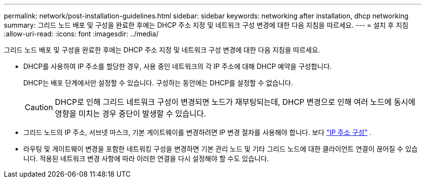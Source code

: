 ---
permalink: network/post-installation-guidelines.html 
sidebar: sidebar 
keywords: networking after installation, dhcp networking 
summary: 그리드 노드 배포 및 구성을 완료한 후에는 DHCP 주소 지정 및 네트워크 구성 변경에 대한 다음 지침을 따르세요. 
---
= 설치 후 지침
:allow-uri-read: 
:icons: font
:imagesdir: ../media/


[role="lead"]
그리드 노드 배포 및 구성을 완료한 후에는 DHCP 주소 지정 및 네트워크 구성 변경에 대한 다음 지침을 따르세요.

* DHCP를 사용하여 IP 주소를 할당한 경우, 사용 중인 네트워크의 각 IP 주소에 대해 DHCP 예약을 구성합니다.
+
DHCP는 배포 단계에서만 설정할 수 있습니다.  구성하는 동안에는 DHCP를 설정할 수 없습니다.

+

CAUTION: DHCP로 인해 그리드 네트워크 구성이 변경되면 노드가 재부팅되는데, DHCP 변경으로 인해 여러 노드에 동시에 영향을 미치는 경우 중단이 발생할 수 있습니다.

* 그리드 노드의 IP 주소, 서브넷 마스크, 기본 게이트웨이를 변경하려면 IP 변경 절차를 사용해야 합니다. 보다 link:../maintain/configuring-ip-addresses.html["IP 주소 구성"] .
* 라우팅 및 게이트웨이 변경을 포함한 네트워킹 구성을 변경하면 기본 관리 노드 및 기타 그리드 노드에 대한 클라이언트 연결이 끊어질 수 있습니다.  적용된 네트워크 변경 사항에 따라 이러한 연결을 다시 설정해야 할 수도 있습니다.

